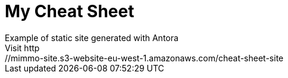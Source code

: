 = My Cheat Sheet
Example of static site generated with Antora
Visit http://mimmo-site.s3-website-eu-west-1.amazonaws.com/cheat-sheet-site